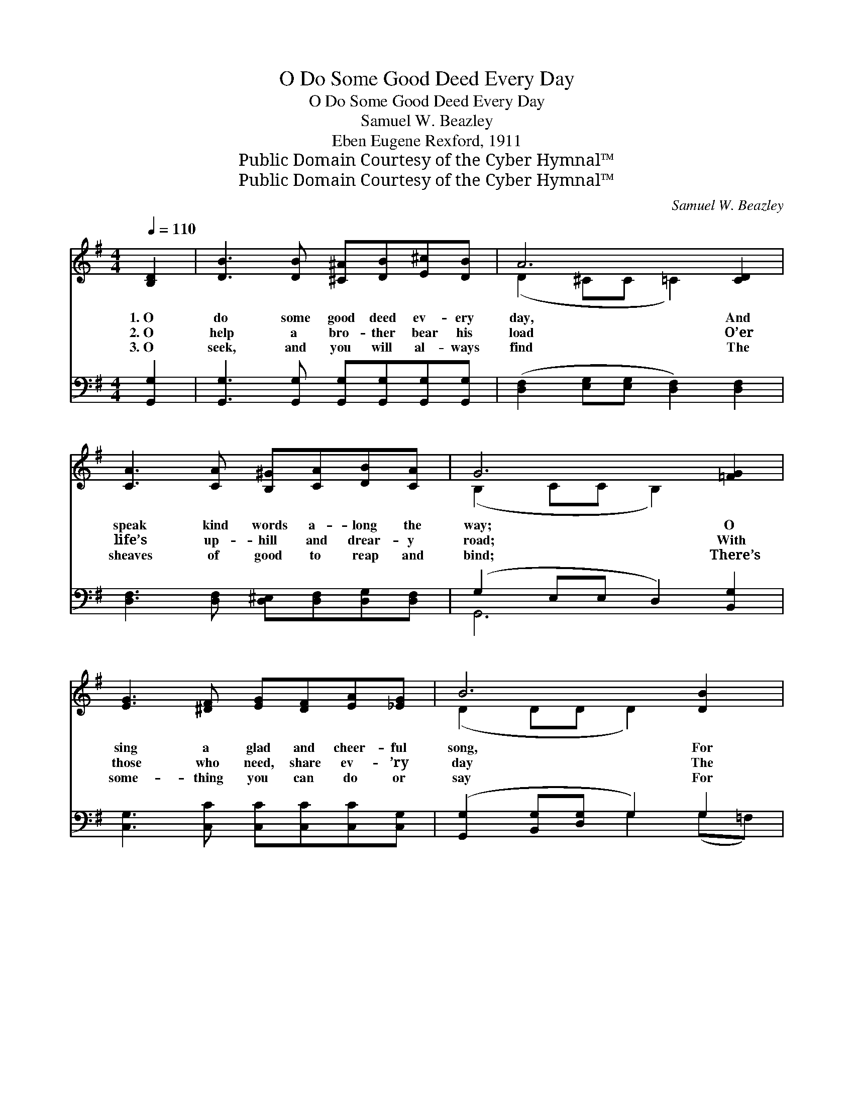 X:1
T:O Do Some Good Deed Every Day
T:O Do Some Good Deed Every Day
T:Samuel W. Beazley
T:Eben Eugene Rexford, 1911
T:Public Domain Courtesy of the Cyber Hymnal™
T:Public Domain Courtesy of the Cyber Hymnal™
C:Samuel W. Beazley
Z:Public Domain
Z:Courtesy of the Cyber Hymnal™
%%score ( 1 2 ) ( 3 4 )
L:1/8
Q:1/4=110
M:4/4
K:G
V:1 treble 
V:2 treble 
V:3 bass 
V:4 bass 
V:1
 [B,D]2 | [DB]3 [DB] [^C^A][DB][E^c][DB] | A6 [CD]2 | [CA]3 [CA] [B,^G][CA][DB][CA] | G6 [=FG]2 | %5
w: 1.~O|do some good deed ev- ery|day, And|speak kind words a- long the|way; O|
w: 2.~O|help a bro- ther bear his|load O’er|life’s up- hill and drear- y|road; With|
w: 3.~O|seek, and you will al- ways|find The|sheaves of good to reap and|bind; There’s|
 [EG]3 [^DF] [EG][DF][EA][_EG] | B6 [DB]2 | [E^c]3 [Ec] [Ec][GB][GA][Ge] | d6 ||"^Refrain" [Fd]2 | %10
w: sing a glad and cheer- ful|song, For|it may make some weak heart|strong.||
w: those who need, share ev- ’ry|day The|bless- ings God has sent your|way.||
w: some- thing you can do or|say For|Christ the Mas- ter’s sake each|day.||
 [Gd]3 [DG] [DF][Fc][FB][FA] | G6 [GB]2 | [Gd]3 [GB] [Ac][Ac][GB][GB] | A6 d2 | %14
w: ||||
w: ||||
w: ||||
 [Gd]3 [Gd] [=Fd][FB][FA][FG] | e6 [Ac]2 | [GB]3 [GB] [GB][DG][FA][DA] | G6 |] %18
w: ||||
w: ||||
w: ||||
V:2
 x2 | x8 | (D2 ^CC =C2) x2 | x8 | (B,2 CC B,2) x2 | x8 | (D2 DD D2) x2 | x8 | (F2 GG A2) || x2 | %10
 x8 | (G2 EE D2) x2 | x8 | (F2 GG F2) (GF) | x8 | (E2 ^GG A2) x2 | x8 | (D2 EE D2) |] %18
V:3
 [G,,G,]2 | [G,,G,]3 [G,,G,] [G,,G,][G,,G,][G,,G,][G,,G,] | %2
w: ~|~ ~ ~ ~ ~ ~|
 ([D,F,]2 [E,G,][E,G,] [D,F,]2) [D,F,]2 | [D,F,]3 [D,F,] [D,^E,][D,F,][D,G,][D,F,] | %4
w: ~ * * * ~|~ ~ ~ ~ ~ ~|
 (G,2 E,E, D,2) [B,,G,]2 | [C,G,]3 [C,C] [C,C][C,C][C,C][C,G,] | ([G,,G,]2 [B,,G,][D,G,] G,2) G,2 | %7
w: ~ * * * ~|~ ~ ~ ~ ~ ~|~ * * * ~|
 [E,G,]3 [E,G,] [A,,A,][A,,A,][A,,A,][A,,A,] | (A,2 B,B, C2) || [D,C]2 | %10
w: ~ ~ ~ ~ ~ ~|~ * * *|O|
 [G,B,]3 [G,B,] [D,A,][D,E][D,D][D,C] | ([G,B,]2 [G,C][G,C] [G,B,]2) [G,D]2 | %12
w: do some good deed ev- ery|day, * * * Then|
 [G,B,]3 [G,D] [F,D][F,D][G,D][G,D] | ([D,D]2 [E,^C] [E,C] D2) ([B,,D][A,,C]) | %14
w: will the lov- ing Mas- ter|say: * * * “Your *|
 [G,,B,]3 [G,B,] [G,B,][G,D][B,,D][B,,D] | ([C,C]2 [B,,D][B,,D] [A,,C]2) [C,E]2 | %16
w: deeds wrought in My name shall|be * * * Re-|
 [D,D]3 [D,D] [D,D][D,B,][D,C][D,C] | (B,2 CC B,2) |] %18
w: cord- ed as done un- to|Me.” * * *|
V:4
 x2 | x8 | x8 | x8 | G,,6 x2 | x8 | x4 G,2 (G,=F,) | x8 | D,6 || x2 | x8 | x8 | x8 | %13
 x4 (D,^C,) x2 | x8 | x8 | x8 | G,,6 |] %18

